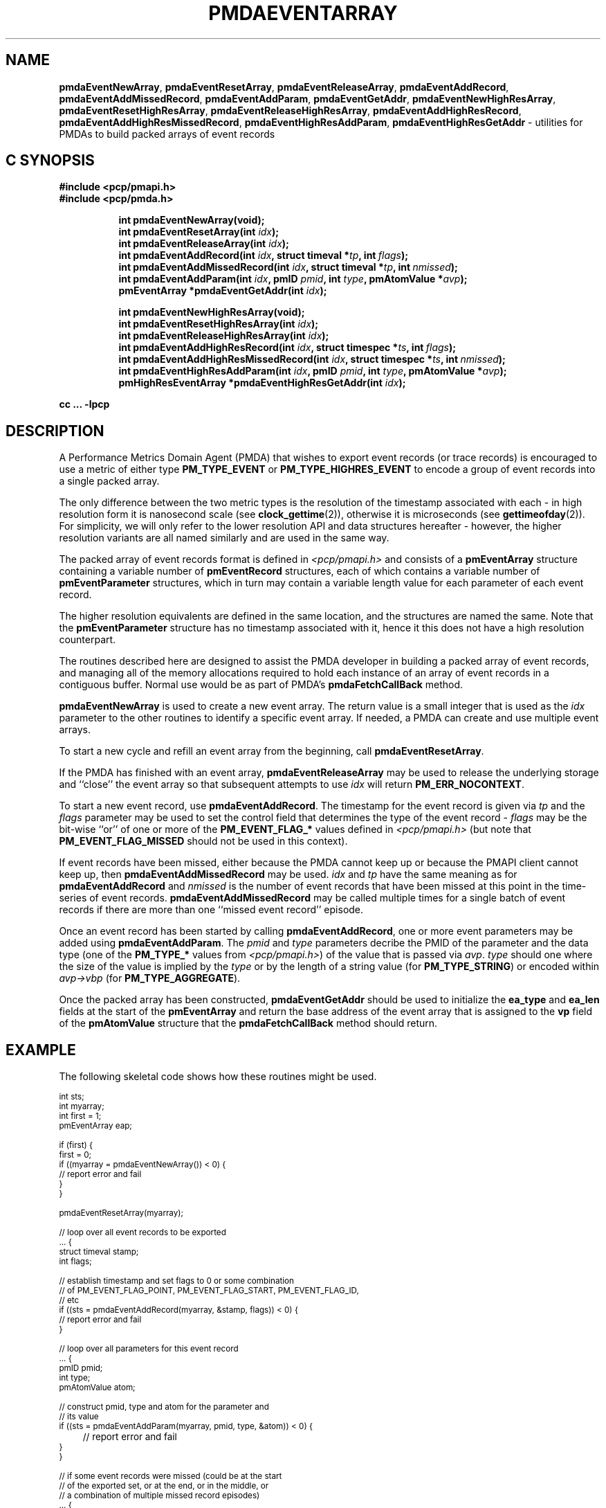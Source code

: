 '\"macro stdmacro
.\"
.\" Copyright (c) 2014 Red Hat.
.\" Copyright (c) 2010 Ken McDonell.  All Rights Reserved.
.\"
.\" This program is free software; you can redistribute it and/or modify it
.\" under the terms of the GNU General Public License as published by the
.\" Free Software Foundation; either version 2 of the License, or (at your
.\" option) any later version.
.\"
.\" This program is distributed in the hope that it will be useful, but
.\" WITHOUT ANY WARRANTY; without even the implied warranty of MERCHANTABILITY
.\" or FITNESS FOR A PARTICULAR PURPOSE.  See the GNU General Public License
.\" for more details.
.\"
.\"
.TH PMDAEVENTARRAY 3 "PCP" "Performance Co-Pilot"
.SH NAME
.ad l
\f3pmdaEventNewArray\f1,
\f3pmdaEventResetArray\f1,
\f3pmdaEventReleaseArray\f1,
\f3pmdaEventAddRecord\f1,
\f3pmdaEventAddMissedRecord\f1,
\f3pmdaEventAddParam\f1,
\f3pmdaEventGetAddr\f1,
\f3pmdaEventNewHighResArray\f1,
\f3pmdaEventResetHighResArray\f1,
\f3pmdaEventReleaseHighResArray\f1,
\f3pmdaEventAddHighResRecord\f1,
\f3pmdaEventAddHighResMissedRecord\f1,
\f3pmdaEventHighResAddParam\f1,
\f3pmdaEventHighResGetAddr\f1 \- utilities for PMDAs to build packed arrays of event records
.br
.ad
.SH "C SYNOPSIS"
.ft 3
.nf
#include <pcp/pmapi.h>
#include <pcp/pmda.h>
.fi
.sp
.ad l
.hy 0
.in +8n
.ti -8n
int pmdaEventNewArray(void);
.br
.ti -8n
int pmdaEventResetArray(int \fIidx\fP);
.br
.ti -8n
int pmdaEventReleaseArray(int \fIidx\fP);
.br
.ti -8n
int pmdaEventAddRecord(int \fIidx\fP, struct timeval *\fItp\fP, int\ \fIflags\fP);
.br
.ti -8n
int pmdaEventAddMissedRecord(int \fIidx\fP, struct timeval *\fItp\fP, int\ \fInmissed\fP);
.br
.ti -8n
int pmdaEventAddParam(int \fIidx\fP, pmID \fIpmid\fP, int \fItype\fP, pmAtomValue\ *\fIavp\fP);
.br
.ti -8n
pmEventArray *pmdaEventGetAddr(int \fIidx\fP);
.sp
.in
.hy
.ad l
.hy 0
.in +8n
.ti -8n
int pmdaEventNewHighResArray(void);
.br
.ti -8n
int pmdaEventResetHighResArray(int \fIidx\fP);
.br
.ti -8n
int pmdaEventReleaseHighResArray(int \fIidx\fP);
.br
.ti -8n
int pmdaEventAddHighResRecord(int \fIidx\fP, struct timespec *\fIts\fP, int\ \fIflags\fP);
.br
.ti -8n
int pmdaEventAddHighResMissedRecord(int \fIidx\fP, struct timespec *\fIts\fP, int\ \fInmissed\fP);
.br
.ti -8n
int pmdaEventHighResAddParam(int \fIidx\fP, pmID \fIpmid\fP, int \fItype\fP, pmAtomValue\ *\fIavp\fP);
.br
.ti -8n
pmHighResEventArray *pmdaEventHighResGetAddr(int \fIidx\fP);
.sp
.in
.hy
.ad
cc ... \-lpcp
.ft 1
.SH DESCRIPTION
.de CW
.ie t \f(CW\\$1\f1\\$2
.el \fI\\$1\f1\\$2
..
A Performance Metrics Domain Agent (PMDA) that wishes to export
event records (or trace records) is encouraged to use a metric of
either type
.B PM_TYPE_EVENT
or
.B PM_TYPE_HIGHRES_EVENT
to encode a group of event records into a single packed array.
.PP
The only difference between the two metric types is the resolution
of the timestamp associated with each \- in high resolution form it
is nanosecond scale (see
.BR clock_gettime (2)),
otherwise it is microseconds (see
.BR gettimeofday (2)).
For simplicity, we will only refer to the lower resolution API and
data structures hereafter \- however, the higher resolution variants
are all named similarly and are used in the same way.
.PP
The packed array of event records format is defined in
.I <pcp/pmapi.h>
and consists of a
.B pmEventArray
structure containing a variable number of
.B pmEventRecord
structures, each of which contains a variable number of
.B pmEventParameter
structures, which in turn may contain a variable length value for
each parameter of each event record.
.PP
The higher resolution equivalents are defined in the same location,
and the structures are named the same.
Note that the
.B pmEventParameter
structure has no timestamp associated with it, hence it this does not
have a high resolution counterpart.
.PP
The routines described here are designed to assist the PMDA developer
in building a packed array of event records, and managing all of the
memory allocations required to hold each instance of an array of event
records in a contiguous buffer.  Normal use would be as part of PMDA's
.B pmdaFetchCallBack
method.
.PP
.B pmdaEventNewArray
is used to create a new event array.  The return value is a small integer that
is used as the
.I idx
parameter to the other routines to identify a specific event array.
If needed, a PMDA can create and use multiple event arrays.
.PP
To start a new cycle and refill an event array from the beginning, call
.BR pmdaEventResetArray .
.PP
If the PMDA has finished with an event array,
.B pmdaEventReleaseArray
may be used to release the underlying storage and ``close'' the event
array so that subsequent attempts to use
.I idx
will return
.BR PM_ERR_NOCONTEXT .
.PP
To start a new event record, use
.BR pmdaEventAddRecord .
The timestamp for the event record is given via
.I tp
and the
.I flags
parameter may be used to set the control field that determines the
type of the event record \-
.I flags
may be the bit-wise ``or'' of one or more of the
.B PM_EVENT_FLAG_*
values defined in
.I <pcp/pmapi.h>
(but note that
.B PM_EVENT_FLAG_MISSED
should not be used in this context).
.PP
If event records have been missed, either because the PMDA cannot keep
up or because the PMAPI client cannot keep up, then
.B pmdaEventAddMissedRecord
may be used.
.I
idx
and
.I tp
have the same meaning as for
.B pmdaEventAddRecord
and
.I nmissed
is the number of event records that have been missed at this point
in the time-series of event records.
.B pmdaEventAddMissedRecord
may be called multiple times for a single batch of event records
if there are more than one ``missed event record'' episode.
.PP
Once an event record has been started by calling
.BR pmdaEventAddRecord ,
one or more event parameters may be added using
.BR pmdaEventAddParam .
The
.I pmid
and
.I type
parameters decribe the PMID of the parameter and the data type
(one of the
.B PM_TYPE_*
values from
.IR <pcp/pmapi.h> )
of the value that is passed via
.IR avp .
.I type
should one where the size of the value is implied by the
.I type
or by the length of a string value (for
.BR PM_TYPE_STRING )
or encoded within
.I avp->vbp
(for
.BR PM_TYPE_AGGREGATE ).
.PP
Once the packed array has been constructed,
.B pmdaEventGetAddr
should be used to initialize the
.B ea_type
and
.B ea_len
fields at the start of the
.B pmEventArray
and return the base address of the event array
that is assigned to the
.B vp
field of the
.B pmAtomValue
structure that the
.B pmdaFetchCallBack
method should return.
.SH EXAMPLE
The following skeletal code shows how these routines might be used.
.PP
.ft CW
.ps -1
.nf
int             sts;
int             myarray;
int             first = 1;
pmEventArray    eap;

if (first) {
   first = 0;
   if ((myarray = pmdaEventNewArray()) < 0) {
      // report error and fail
   }
}

pmdaEventResetArray(myarray);

// loop over all event records to be exported
\&... {
   struct timeval   stamp;
   int              flags;

   // establish timestamp and set flags to 0 or some combination
   // of PM_EVENT_FLAG_POINT, PM_EVENT_FLAG_START, PM_EVENT_FLAG_ID,
   // etc
   if ((sts = pmdaEventAddRecord(myarray, &stamp, flags)) < 0) {
      // report error and fail
   }

   // loop over all parameters for this event record
   ... {
      pmID          pmid;
      int           type;
      pmAtomValue   atom;

      // construct pmid, type and atom for the parameter and
      // its value
      if ((sts = pmdaEventAddParam(myarray, pmid, type, &atom)) < 0) {
	 // report error and fail
      }
   }

   // if some event records were missed (could be at the start
   // of the exported set, or at the end, or in the middle, or
   // a combination of multiple missed record episodes)
   ... {
      int              nmiss;
      struct timeval   stamp;

      if ((sts = pmdaEventAddMissedRecord(myarray, &stamp, nmiss)) < 0) {
	 // report error and fail
      }
   }
}

// finish up
eap = pmdaEventGetAddr(myarray);
.fi
.ps
.ft
.SH SEE ALSO
.BR clock_gettime (2),
.BR gettimeofday (2),
.BR pmdaEventNewQueue (3),
.BR pmdaEventNewClient (3),
.BR PMDA (3)
and
.BR pmEventFlagsStr (3).
